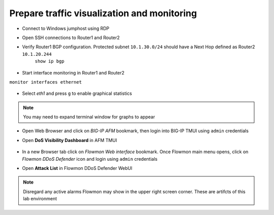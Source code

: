 Prepare traffic visualization and monitoring
============================================

- Connect to Windows jumphost using RDP

- Open SSH connections to Router1 and Router2

-  Verify Router1 BGP configuration. Protected subnet ``10.1.30.0/24`` should have a Next Hop defined as Router2 ``10.1.20.244``
    ``show ip bgp``

        |image3|

-  Start interface monitoring in Router1 and Router2
``monitor interfaces ethernet``

    |image5|\ |image6|\ |image4|\

    |image7|

-  Select *eth1* and press ``g`` to enable graphical statistics
.. NOTE:: You may need to expand terminal window for graphs to appear

-  Open Web Browser and click on `BIG-IP AFM` bookmark, then login into BIG-IP TMUI using ``admin`` credentials

-  Open **DoS Visibility Dashboard** in AFM TMUI

    |image8|

-  In a new Browser tab click on `Flowmon Web interface` bookmark. Once Flowmon main menu opens, click on `Flowmon DDoS Defender` icon and login using ``admin`` credentials

-  Open **Attack List** in Flowmon DDoS Defender WebUI

    |image9|

.. NOTE:: Disregard any active alarms Flowmon may show in the upper right screen corner. These are artifcts of this lab environment

.. |image3| image:: images/image3.png
   :scale: 60%
.. |image4| image:: images/image4.png
   :scale: 55%
.. |image5| image:: images/image5.png
   :scale: 55%
.. |image6| image:: images/image6.png
   :scale: 55%
.. |image7| image:: images/image7.png
   :scale: 55%
.. |image8| image:: images/image8.png
   :scale: 60%
.. |image9| image:: images/image9.png
   :scale: 50%
